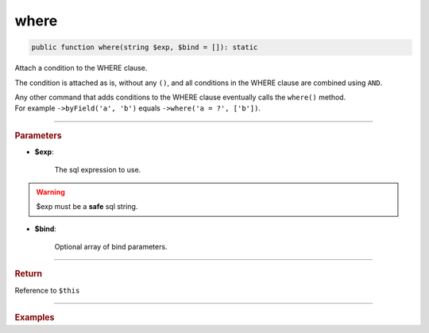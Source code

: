 .. _select_where:

=====
where
=====

.. code-block:: php
	
	public function where(string $exp, $bind = []): static

Attach a condition to the WHERE clause. 

The condition is attached as is, without any ``()``, and all conditions in the WHERE clause are combined using ``AND``.

| Any other command that adds conditions to the WHERE clause eventually calls the ``where()`` method.
| For example ``->byField('a', 'b')`` equals ``->where('a = ?', ['b'])``.

----------

.. rubric:: Parameters

* **$exp**:
	
	The sql expression to use. 

.. warning::

	$exp must be a **safe** sql string.  

* **$bind**:

	Optional array of bind parameters.

----------

.. rubric:: Return
	
Reference to ``$this``

----------

.. rubric:: Examples

.. code-block:: php
	:linenos:
	
	$select = $mysql->getConnector()->select();
	
	$select
		->from('User')
		->where('IsBanned != IsLoggedIn')
		->where('Role', 1)
		->where('(Id = ? OR AccountId = ?)', [0, 0]); 

	// SELECT * FROM User WHERE 
	//	IsBanned != IsLoggedIn AND 
	//	Role = ? AND 
	//	(Id = ? OR AccountId = ?)   
	//
	// Bind: [1,0,0]